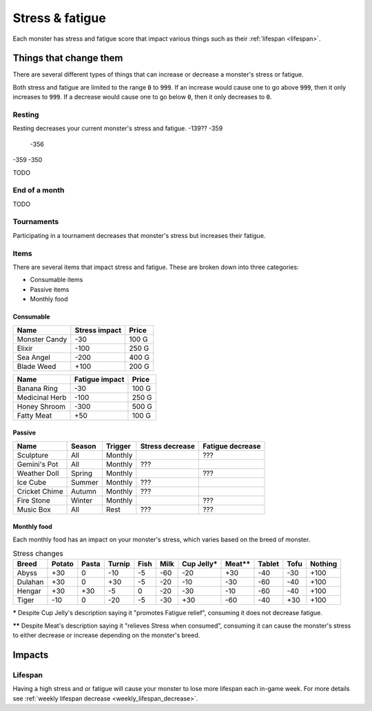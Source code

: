 
.. _stress:

.. _fatigue:

Stress & fatigue
================
Each monster has stress and fatigue score that impact various things such as their :ref:`lifespan <lifespan>`.

Things that change them
-----------------------
There are several different types of things that can increase or decrease a monster's stress or fatigue.

Both stress and fatigue are limited to the range :code:`0` to :code:`999`. If an increase would cause one to go above :code:`999`, then it only increases to :code:`999`. If a decrease would cause one to go below :code:`0`, then it only decreases to :code:`0`.

Resting
^^^^^^^
Resting decreases your current monster's stress and fatigue.
-139?? -359
       -356
-359   -350

TODO

End of a month
^^^^^^^^^^^^^^
TODO

Tournaments
^^^^^^^^^^^
Participating in a tournament decreases that monster's stress but increases their fatigue.

Items
^^^^^
There are several items that impact stress and fatigue. These are broken down into three categories:

* Consumable items
* Passive items
* Monthly food

Consumable
""""""""""

.. csv-table::
    :header: Name, Stress impact, Price

    Monster Candy, -30, 100 G
    Elixir, -100, 250 G
    Sea Angel, -200, 400 G
    Blade Weed, +100, 200 G

.. csv-table::
    :header: Name, Fatigue impact, Price

    Banana Ring, -30, 100 G
    Medicinal Herb, -100, 250 G
    Honey Shroom, -300, 500 G
    Fatty Meat, +50, 100 G

Passive
"""""""

.. csv-table::
    :header: Name, Season, Trigger, Stress decrease, Fatigue decrease

    Sculpture, All, Monthly, , ???
    Gemini's Pot, All, Monthly, ???,
    Weather Doll, Spring, Monthly, , ???
    Ice Cube, Summer, Monthly, ???,
    Cricket Chime, Autumn, Monthly, ???,
    Fire Stone, Winter, Monthly, , ???
    Music Box, All, Rest, ???, ???

Monthly food
""""""""""""
Each monthly food has an impact on your monster's stress, which varies based on the breed of monster.

.. csv-table:: Stress changes
    :header: Breed, Potato, Pasta, Turnip, Fish, Milk, Cup Jelly\*, Meat\*\*, Tablet, Tofu, Nothing

    Abyss, +30, 0, -10, -5, -60, -20, +30, -40, -30, +100
    Dulahan, +30, 0, +30, -5, -20, -10, -30, -60, -40, +100
    Hengar, +30, +30, -5, 0, -20, -30, -10, -60, -40, +100
    Tiger, -10, 0, -20, -5, -30, +30, -60, -40, +30, +100

**\*** Despite Cup Jelly's description saying it "promotes Fatigue relief", consuming it does not decrease fatigue.

**\*\*** Despite Meat's description saying it "relieves Stress when consumed", consuming it can cause the monster's stress to either decrease or increase depending on the monster's breed.

Impacts
-------

Lifespan
^^^^^^^^
Having a high stress and or fatigue will cause your monster to lose more lifespan each in-game week. For more details see :ref:`weekly lifespan decrease <weekly_lifespan_decrease>`.